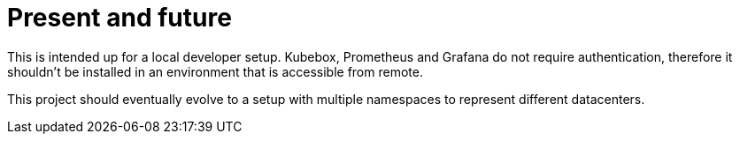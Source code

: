 = Present and future

This is intended up for a local developer setup.
Kubebox, Prometheus and Grafana do not require authentication, therefore it shouldn't be installed in an environment that is accessible from remote.

This project should eventually evolve to a setup with multiple namespaces to represent different datacenters.
